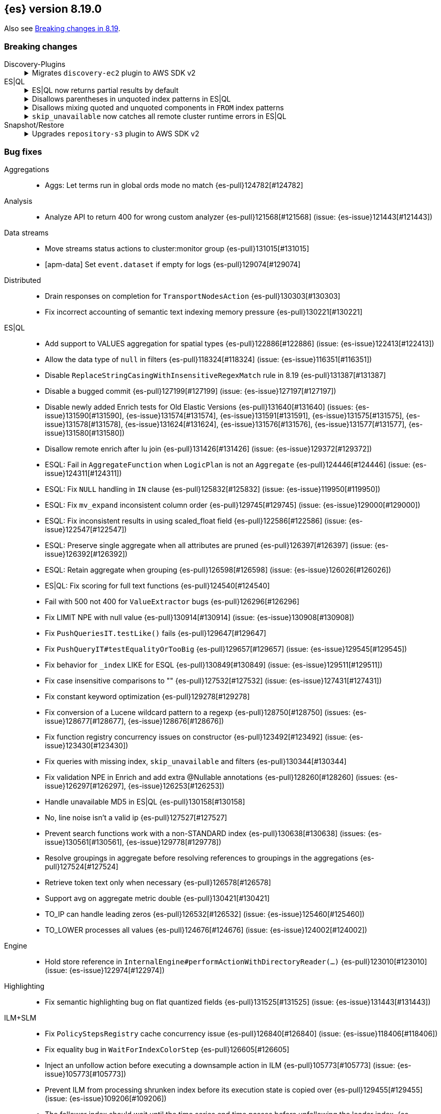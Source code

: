 [[release-notes-8.19.0]]
== {es} version 8.19.0

Also see <<breaking-changes-8.19,Breaking changes in 8.19>>.

[[breaking-8.19.0]]
[float]
=== Breaking changes

Discovery-Plugins::
+
.Migrates `discovery-ec2` plugin to AWS SDK v2
[%collapsible]
===============
The `discovery-ec2` plugin now uses AWS SDK v2 instead of v1, as AWS plans to deprecate SDK v1 before the end of Elasticsearch 8.19’s support period. AWS SDK v2 introduces several behavior changes that affect configuration.

**Impact:**
If you use the `discovery-ec2` plugin, your existing settings may no longer be compatible. Notable changes include, but may not be limited to:

* AWS SDK v2 does not support the EC2 IMDSv1 protocol.
* AWS SDK v2 does not support the `aws.secretKey` or `com.amazonaws.sdk.ec2MetadataServiceEndpointOverride` system properties.
* AWS SDK v2 does not permit specifying a choice between HTTP and HTTPS so the `discovery.ec2.protocol` setting is no longer effective.
* AWS SDK v2 does not accept an access key without a secret key or vice versa.

**Action:**
Test the upgrade in a non-production environment. Adapt your configuration to the new SDK functionality. This includes, but may not be limited to, the following items:

* If you use IMDS to determine the availability zone of a node or to obtain credentials for accessing the EC2 API, ensure that it supports the IMDSv2 protocol.
* If applicable, discontinue use of the `aws.secretKey` and `com.amazonaws.sdk.ec2MetadataServiceEndpointOverride` system properties.
* If applicable, specify that you wish to use the insecure HTTP protocol to access the EC2 API by setting `discovery.ec2.endpoint` to a URL which starts with `http://`.
* Either supply both an access key and a secret key using the `discovery.ec2.access_key` and `discovery.ec2.secret_key` keystore settings, or configure neither of these settings.

For more information, view {es-pull}122062[#122062].
===============

ES|QL::
+
.ES|QL now returns partial results by default
[%collapsible]
===============
In previous versions, ES|QL queries failed entirely when any error occurred. As of 8.19.0, ES|QL returns partial results instead.

**Impact:**
Callers must check the `is_partial` flag in the response to determine whether the result is complete. Relying on full results without checking this flag may lead to incorrect assumptions about the response.


**Action:**
If partial results are not acceptable for your use case, you can disable this behavior by:

* Setting `allow_partial_results=false` in the query URL per request, or
* Setting the `esql.query.allow_partial_results` cluster setting to `false`.


For more information, view {es-pull}127351[#127351] (issue: {es-issue}122802[#122802])
===============
+
.Disallows parentheses in unquoted index patterns in ES|QL
[%collapsible]
===============
To avoid ambiguity with subquery syntax, ES|QL no longer allows the use of `(` and `)` in unquoted index patterns.

**Impact:**
Queries that include parentheses in unquoted index names will now result in a parsing exception.

**Action:**
Update affected queries to quote index names that contain parentheses. For example, use `FROM "("foo")"` instead of `FROM (foo)`.

For more information, view {es-pull}130427[#130427] (issue: {es-issue}130378[#130378])
===============
+
.Disallows mixing quoted and unquoted components in `FROM` index patterns
[%collapsible]
===============
ES|QL no longer allows mixing quoted and unquoted parts in `FROM` index patterns (e.g. `FROM remote:"index"`). Previously, such patterns were parsed inconsistently and could result in misleading runtime errors.

**Impact:**
Queries using partially quoted index patterns—such as quoting only the index or only the remote cluster—will now be rejected at parse time. This change simplifies grammar handling and avoids confusing validation failures.

**Action:**
Ensure index patterns are either fully quoted or fully unquoted. For example:
* Valid: `FROM "remote:index"` or `FROM remote:index`
* Invalid: `FROM remote:"index"`, `FROM "remote":index`

For more information, view {es-pull}127636[#127636] (issue: {es-issue}122651[#122651])
===============
+
.`skip_unavailable` now catches all remote cluster runtime errors in ES|QL
[%collapsible]
===============
When `skip_unavailable` is set to `true`, ES|QL now treats all runtime errors from that cluster as non-fatal. Previously, this setting only applied to connectivity issues (i.e. when a cluster was unavailable).

**Impact:**

Errors such as missing indices on a remote cluster will no longer cause the query to fail. Instead, the cluster will appear in the response metadata as `skipped` or `partial`.

**Action:**
If your workflows rely on detecting remote cluster errors, review your use of `skip_unavailable` and adjust error handling as needed.

For more information, view {es-pull}128163[#128163]
===============

Snapshot/Restore::
+
.Upgrades `repository-s3` plugin to AWS SDK v2
[%collapsible]
===============
The `repository-s3` plugin now uses AWS SDK v2 instead of v1, as AWS will deprecate SDK v1 before the end of Elasticsearch 8.19’s support period. The two SDKs differ in behavior, which may require updates to your configuration.

**Impact:**
Existing `repository-s3` configurations may no longer be compatible. Notable differences in AWS SDK v2 include, but may not be limited to:

* AWS SDK v2 requires users to specify the region to use for signing requests, or else to run in an environment in which it can determine the correct region automatically. The older SDK used to determine the region based on the endpoint URL as specified with the `s3.client.${CLIENT_NAME}.endpoint` setting, together with other data drawn from the operating environment, and fell back to `us-east-1` if no better value was found.
* AWS SDK v2 does not support the EC2 IMDSv1 protocol.
* AWS SDK v2 does not support the `com.amazonaws.sdk.ec2MetadataServiceEndpointOverride` system property.
* AWS SDK v2 does not permit specifying a choice between HTTP and HTTPS so the `s3.client.${CLIENT_NAME}.protocol` setting is deprecated and no longer has any effect.
* AWS SDK v2 does not permit control over throttling for retries, so the `s3.client.${CLIENT_NAME}.use_throttle_retries` setting is deprecated and no longer has any effect.
* AWS SDK v2 requires the use of the V4 signature algorithm, therefore, the `s3.client.${CLIENT_NAME}.signer_override` setting is deprecated and no longer has any effect.
* AWS SDK v2 does not support the `log-delivery-write` canned ACL.
* AWS SDK v2 counts 4xx responses differently in its metrics reporting.
* AWS SDK v2 always uses the regional STS endpoint, whereas AWS SDK v2 could use either a regional endpoint or the global `https://sts.amazonaws.com` one.

**Action:**
Test the upgrade in a non-production environment. Adapt your configuration to the new SDK functionality. This includes, but may not be limited to, the following items:

* Specify the correct signing region using the `s3.client.${CLIENT_NAME}.region` setting on each node. {es} will try to determine the correct region based on the endpoint URL and other data drawn from the operating environment, but might not do so correctly in all cases.
* If you use IMDS to determine the availability zone of a node or to obtain credentials for accessing the EC2 API, ensure that it supports the IMDSv2 protocol.
* If applicable, discontinue use of the `com.amazonaws.sdk.ec2MetadataServiceEndpointOverride` system property.
* If applicable, specify that you wish to use the insecure HTTP protocol to access the S3 API by setting `s3.client.${CLIENT_NAME}.endpoint` to a URL which starts with `http://`.
* If applicable, discontinue use of the `log-delivery-write` canned ACL.

For more information, view {es-pull}126843[#126843] (issue: {es-issue}120993[#120993])
===============

[[bug-8.19.0]]
[float]
=== Bug fixes

Aggregations::
* Aggs: Let terms run in global ords mode no match {es-pull}124782[#124782]

Analysis::
* Analyze API to return 400 for wrong custom analyzer {es-pull}121568[#121568] (issue: {es-issue}121443[#121443])

Data streams::
* Move streams status actions to cluster:monitor group {es-pull}131015[#131015]
* [apm-data] Set `event.dataset` if empty for logs {es-pull}129074[#129074]

Distributed::
* Drain responses on completion for `TransportNodesAction` {es-pull}130303[#130303]
* Fix incorrect accounting of semantic text indexing memory pressure {es-pull}130221[#130221]

ES|QL::
* Add support to VALUES aggregation for spatial types {es-pull}122886[#122886] (issue: {es-issue}122413[#122413])
* Allow the data type of `null` in filters {es-pull}118324[#118324] (issue: {es-issue}116351[#116351])
* Disable `ReplaceStringCasingWithInsensitiveRegexMatch` rule in 8.19 {es-pull}131387[#131387]
* Disable a bugged commit {es-pull}127199[#127199] (issue: {es-issue}127197[#127197])
* Disable newly added Enrich tests for Old Elastic Versions {es-pull}131640[#131640] (issues: {es-issue}131590[#131590], {es-issue}131574[#131574], {es-issue}131591[#131591], {es-issue}131575[#131575], {es-issue}131578[#131578], {es-issue}131624[#131624], {es-issue}131576[#131576], {es-issue}131577[#131577], {es-issue}131580[#131580])
* Disallow remote enrich after lu join {es-pull}131426[#131426] (issue: {es-issue}129372[#129372])
* ESQL: Fail in `AggregateFunction` when `LogicPlan` is not an `Aggregate` {es-pull}124446[#124446] (issue: {es-issue}124311[#124311])
* ESQL: Fix `NULL` handling in `IN` clause {es-pull}125832[#125832] (issue: {es-issue}119950[#119950])
* ESQL: Fix `mv_expand` inconsistent column order {es-pull}129745[#129745] (issue: {es-issue}129000[#129000])
* ESQL: Fix inconsistent results in using scaled_float field {es-pull}122586[#122586] (issue: {es-issue}122547[#122547])
* ESQL: Preserve single aggregate when all attributes are pruned {es-pull}126397[#126397] (issue: {es-issue}126392[#126392])
* ESQL: Retain aggregate when grouping {es-pull}126598[#126598] (issue: {es-issue}126026[#126026])
* ES|QL: Fix scoring for full text functions {es-pull}124540[#124540]
* Fail with 500 not 400 for `ValueExtractor` bugs {es-pull}126296[#126296]
* Fix LIMIT NPE with null value {es-pull}130914[#130914] (issue: {es-issue}130908[#130908])
* Fix `PushQueriesIT.testLike()` fails {es-pull}129647[#129647]
* Fix `PushQueryIT#testEqualityOrTooBig` {es-pull}129657[#129657] (issue: {es-issue}129545[#129545])
* Fix behavior for `_index` LIKE for ESQL {es-pull}130849[#130849] (issue: {es-issue}129511[#129511])
* Fix case insensitive comparisons to "" {es-pull}127532[#127532] (issue: {es-issue}127431[#127431])
* Fix constant keyword optimization {es-pull}129278[#129278]
* Fix conversion of a Lucene wildcard pattern to a regexp {es-pull}128750[#128750] (issues: {es-issue}128677[#128677], {es-issue}128676[#128676])
* Fix function registry concurrency issues on constructor {es-pull}123492[#123492] (issue: {es-issue}123430[#123430])
* Fix queries with missing index, `skip_unavailable` and filters {es-pull}130344[#130344]
* Fix validation NPE in Enrich and add extra @Nullable annotations {es-pull}128260[#128260] (issues: {es-issue}126297[#126297], {es-issue}126253[#126253])
* Handle unavailable MD5 in ES|QL {es-pull}130158[#130158]
* No, line noise isn't a valid ip {es-pull}127527[#127527]
* Prevent search functions work with a non-STANDARD index {es-pull}130638[#130638] (issues: {es-issue}130561[#130561], {es-issue}129778[#129778])
* Resolve groupings in aggregate before resolving references to groupings in the aggregations {es-pull}127524[#127524]
* Retrieve token text only when necessary {es-pull}126578[#126578]
* Support avg on aggregate metric double {es-pull}130421[#130421]
* TO_IP can handle leading zeros {es-pull}126532[#126532] (issue: {es-issue}125460[#125460])
* TO_LOWER processes all values {es-pull}124676[#124676] (issue: {es-issue}124002[#124002])

Engine::
* Hold store reference in `InternalEngine#performActionWithDirectoryReader(...)` {es-pull}123010[#123010] (issue: {es-issue}122974[#122974])

Highlighting::
* Fix semantic highlighting bug on flat quantized fields {es-pull}131525[#131525] (issue: {es-issue}131443[#131443])

ILM+SLM::
* Fix `PolicyStepsRegistry` cache concurrency issue {es-pull}126840[#126840] (issue: {es-issue}118406[#118406])
* Fix equality bug in `WaitForIndexColorStep` {es-pull}126605[#126605]
* Inject an unfollow action before executing a downsample action in ILM {es-pull}105773[#105773] (issue: {es-issue}105773[#105773])
* Prevent ILM from processing shrunken index before its execution state is copied over {es-pull}129455[#129455] (issue: {es-issue}109206[#109206])
* The follower index should wait until the time series end time passes before unfollowing the leader index. {es-pull}128361[#128361] (issue: {es-issue}128129[#128129])

Indices APIs::
* Specify master timeout when submitting alias tasks {es-pull}130733[#130733] (issue: {es-issue}120389[#120389])
* Using a temp `IndexService` for template validation {es-pull}129507[#129507] (issue: {es-issue}129473[#129473])
* [8.x] Avoid hoarding cluster state references during rollover {es-pull}124265[#124265]

Infra/Node Lifecycle::
* Better handling of node ids from shutdown metadata (avoid NPE on already removed nodes) {es-pull}128298[#128298] (issue: {es-issue}100201[#100201])

Infra/REST API::
* Fix NPE in APMTracer through `RestController` {es-pull}128314[#128314]
* Improve handling of empty response {es-pull}125562[#125562] (issue: {es-issue}57639[#57639])

Ingest Node::
* Correctly handle non-integers in nested paths in the remove processor {es-pull}127006[#127006]
* Correctly handle nulls in nested paths in the remove processor {es-pull}126417[#126417]
* Correctly handling `download_database_on_pipeline_creation` within a pipeline processor within a default or final pipeline {es-pull}131236[#131236]
* apm-data: Use representative count as event.success_count if available {es-pull}119995[#119995]

Logs::
* Force niofs for fdt tmp file read access when flushing stored fields {es-pull}130308[#130308]

Machine Learning::
* Adding timeout to request for creating inference endpoint {es-pull}126805[#126805]
* Change ModelLoaderUtils.split to return the correct number of chunks and ranges. {es-pull}126009[#126009] (issue: {es-issue}121799[#121799])
* Fix ELAND endpoints not updating dimensions {es-pull}126537[#126537]
* Provide model size statistics as soon as an anomaly detection job is opened {es-pull}124638[#124638] (issue: {es-issue}121168[#121168])
* Return a Conflict status code if the model deployment is stopped by a user {es-pull}125204[#125204] (issue: {es-issue}123745[#123745])
* Revert endpoint creation validation for ELSER and E5 {es-pull}126792[#126792]
* Updates to allow using Cohere binary embedding response in semantic search queries {es-pull}121827[#121827]
* Use INTERNAL_INGEST for Inference {es-pull}127522[#127522] (issue: {es-issue}127519[#127519])

Mapping::
* Check prefixes when constructing synthetic source for flattened fields {es-pull}129580[#129580] (issue: {es-issue}129508[#129508])
* Fix propagation of dynamic mapping parameter when applying `copy_to` {es-pull}121109[#121109] (issue: {es-issue}113049[#113049])
* Synthetic source: avoid storing multi fields of type text and `match_only_text` by default {es-pull}129126[#129126]

Ranking::
* LTR score bounding {es-pull}125694[#125694]

Relevance::
* Prevent Query Rule Creation with Invalid Numeric Match Criteria {es-pull}122823[#122823]

Search::
* 8.x branch backport for leting MLTQuery throw IAE when no analyzer is set {es-pull}125192[#125192]
* Check positions on `MultiPhraseQueries` as well as phrase queries {es-pull}129326[#129326] (issue: {es-issue}123871[#123871])
* Filter out empty top docs results before merging {es-pull}126385[#126385] (issue: {es-issue}126118[#126118])
* Fix - NPE on batched query execution when the request is part of PIT with alias filters {es-pull}128552[#128552]
* Fix NPE in `SemanticTextHighlighter` {es-pull}129509[#129509] (issue: {es-issue}129501[#129501])
* Fix NPE in semantic highlighter {es-pull}128989[#128989] (issue: {es-issue}128975[#128975])
* Fix bug in point in time response {es-pull}131391[#131391] (issue: {es-issue}131026[#131026])
* Fix inner hits + aggregations concurrency bug {es-pull}128036[#128036] (issue: {es-issue}122419[#122419])
* Fix query rewrite logic to preserve `boosts` and `queryName` for `match`, `knn`, and `sparse_vector` queries on semantic_text fields {es-pull}129282[#129282]
* Improve execution of terms queries over wildcard fields {es-pull}128986[#128986] (issue: {es-issue}128201[#128201])
* Let MLTQuery throw IAE when no analyzer is set {es-pull}124662[#124662] (issue: {es-issue}124562[#124562])
* Remove empty results before merging {es-pull}126770[#126770] (issue: {es-issue}126742[#126742])
* Simplified Linear & RRF Retrievers - Return error on empty fields param {es-pull}129962[#129962]

Snapshot/Restore::
* Limit number of suppressed S3 deletion errors {es-pull}123630[#123630] (issue: {es-issue}123354[#123354])
* Run `newShardSnapshotTask` tasks concurrently {es-pull}126452[#126452]
* Throw better exception if verifying empty repo {es-pull}131677[#131677]

Suggesters::
* Support duplicate suggestions in completion field {es-pull}121324[#121324] (issue: {es-issue}82432[#82432])

TLS::
* Watch SSL files instead of directories {es-pull}129738[#129738]

Vector Search::
* Fix bbq quantization algorithm but for differently distributed components {es-pull}126778[#126778]
* Fix top level knn search with scroll {es-pull}126035[#126035]
* Patch for Lucene bug 14857 {es-pull}130254[#130254]

[[deprecation-8.19.0]]
[float]
=== Deprecations

Engine::
* Deprecate `indices.merge.scheduler.use_thread_pool` setting {es-pull}129464[#129464]

Infra/Core::
* Add deprecation warning to `TransportHandshaker` {es-pull}123627[#123627]

[[enhancement-8.19.0]]
[float]
=== Enhancements

Allocation::
* Add cache support in `TransportGetAllocationStatsAction` {es-pull}125588[#125588] (issue: {es-issue}110716[#110716])
* More efficient sort in `tryRelocateShard` {es-pull}128063[#128063]

Authentication::
* Implement SAML custom attributes support for Identity Provider {es-pull}128176[#128176]
* Permit at+jwt typ header value in jwt access tokens {es-pull}126687[#126687] (issue: {es-issue}119370[#119370])

Authorization::
* Check `TooComplex` exception for `HasPrivileges` body {es-pull}128870[#128870]
* Granting `kibana_system` reserved role access to "all" privileges to `.adhoc.alerts*` and `.internal.adhoc.alerts*` indices {es-pull}127321[#127321]

CCS::
* Check if index patterns conform to valid format before validation {es-pull}122497[#122497]

Codec::
* First step optimizing tsdb doc values codec merging {es-pull}125403[#125403]

Data streams::
* Add index mode to get data stream API {es-pull}122486[#122486]
* Set cause on create index request in create from action {es-pull}124363[#124363]
* [Failure store] Introduce dedicated failure store lifecycle configuration {es-pull}127314[#127314]
* [Failure store] Introduce default retention for failure indices {es-pull}127573[#127573]
* [apm-data] Enable 'date_detection' for all apm data streams {es-pull}128913[#128913]

ES|QL::
* Add MATCH_PHRASE {es-pull}127661[#127661]
* Add Support for LIKE (LIST) {es-pull}129170[#129170]
* Add `documents_found` and `values_loaded` {es-pull}125631[#125631]
* Add emit time to hash aggregation status {es-pull}127988[#127988]
* Add local optimizations for `constant_keyword` {es-pull}127549[#127549]
* Add optimization to purge join on null merge key {es-pull}127583[#127583] (issue: {es-issue}125577[#125577])
* Add support for LOOKUP JOIN on aliases {es-pull}128519[#128519]
* Add support for parameters in LIMIT command {es-pull}128464[#128464]
* Allow lookup join on mixed numeric fields {es-pull}128263[#128263]
* Allow partial results in ES|QL {es-pull}121942[#121942]
* Allow skip shards with `_tier` and `_index` in ES|QL {es-pull}123728[#123728]
* Avoid `NamedWritable` in block serialization {es-pull}124394[#124394]
* Double parameter markers for identifiers {es-pull}122459[#122459]
* ESQL: Align `RENAME` behavior with `EVAL` for sequential processing {es-pull}122250[#122250] (issue: {es-issue}121739[#121739])
* ESQL: Enhanced `DATE_TRUNC` with arbitrary intervals {es-pull}120302[#120302] (issue: {es-issue}120094[#120094])
* ES|QL - Add `match_phrase` full text function (tech preview) {es-pull}128925[#128925]
* ES|QL - Add scoring for full text functions disjunctions {es-pull}121793[#121793]
* ES|QL - Allow full text functions to be used in STATS {es-pull}125479[#125479] (issue: {es-issue}125481[#125481])
* ES|QL slow log {es-pull}124094[#124094]
* ES|QL: Support `::date` in inline cast {es-pull}123460[#123460] (issue: {es-issue}116746[#116746])
* Ensure cluster string could be quoted {es-pull}120355[#120355]
* Fix Driver status iterations and `cpuTime` {es-pull}123290[#123290] (issue: {es-issue}122967[#122967])
* Fix sorting when `aggregate_metric_double` present {es-pull}125191[#125191]
* Heuristics to pick efficient partitioning {es-pull}125739[#125739]
* Implement runtime skip_unavailable=true {es-pull}121240[#121240]
* Include failures in partial response {es-pull}124929[#124929]
* Infer the score mode to use from the Lucene collector {es-pull}125930[#125930]
* Introduce `AggregateMetricDoubleBlock` {es-pull}127299[#127299]
* Introduce `allow_partial_results` setting in ES|QL {es-pull}122890[#122890]
* Introduce a pre-mapping logical plan processing step {es-pull}121260[#121260]
* Keep ordinals in conversion functions {es-pull}125357[#125357]
* Limit Replace function memory usage {es-pull}127924[#127924]
* Optimize ordinal inputs in Values aggregation {es-pull}127849[#127849]
* Push more `==`s on text fields to lucene {es-pull}126641[#126641]
* Pushdown Lookup Join past Project {es-pull}129503[#129503] (issue: {es-issue}119082[#119082])
* Pushdown constructs doing case-insensitive regexes {es-pull}128393[#128393] (issue: {es-issue}127479[#127479])
* Pushdown for LIKE (LIST) {es-pull}129557[#129557]
* ROUND_TO function {es-pull}128278[#128278]
* ROUND_TO function {es-pull}128397[#128397]
* Render `aggregate_metric_double` {es-pull}122660[#122660]
* Report `original_types` {es-pull}124913[#124913]
* Report failures on partial results {es-pull}124823[#124823]
* Retry ES|QL node requests on shard level failures {es-pull}120774[#120774]
* Retry shard movements during ESQL query {es-pull}126653[#126653]
* Run coordinating `can_match` in field-caps {es-pull}127734[#127734]
* Speed loading stored fields {es-pull}127348[#127348]
* Speed up TO_IP {es-pull}126338[#126338]
* Support partial results in CCS in ES|QL {es-pull}122708[#122708]
* Support subset of metrics in aggregate metric double {es-pull}121805[#121805]
* Take double parameter markers for identifiers out of snapshot {es-pull}125690[#125690]
* `ToAggregateMetricDouble` function {es-pull}124595[#124595]
* `text ==` and `text !=` pushdown {es-pull}127355[#127355]

ILM+SLM::
* Add `index.lifecycle.skip` index-scoped setting to instruct ILM to skip processing specific indices {es-pull}128736[#128736]
* Batch ILM policy cluster state updates [#122917] {es-pull}126529[#126529] (issue: {es-issue}122917[#122917])
* Truncate `step_info` and error reason in ILM execution state and history {es-pull}125054[#125054] (issue: {es-issue}124181[#124181])

IdentityProvider::
* Add "extension" attribute validation to IdP SPs {es-pull}128805[#128805]

Inference::
* Adding Google VertexAI chat completion integration {es-pull}128105[#128105]
* Adding Google VertexAI completion integration {es-pull}128694[#128694]
* [8.x][Inference API] Rename `model_id` prop to model in EIS sparse inference request body {es-pull}122401[#122401]

Infra/Core::
* Improve support for bytecode patching signed jars {es-pull}128613[#128613]

Ingest Node::
* Allow setting the `type` in the reroute processor {es-pull}122409[#122409] (issue: {es-issue}121553[#121553])
* Update traces duration mappings with appropriate unit type {es-pull}129418[#129418]

Logs::
* Conditionally force sequential reading in `LuceneSyntheticSourceChangesSnapshot` {es-pull}128473[#128473]

Machine Learning::
* Add Custom inference service {es-pull}127939[#127939]
* Add `ModelRegistryMetadata` to Cluster State {es-pull}121106[#121106]
* Add recursive chunker {es-pull}126866[#126866]
* Added Mistral Chat Completion support to the Inference Plugin {es-pull}128538[#128538]
* Adding VoyageAI's v3.5 models {es-pull}128241[#128241]
* Adding common rerank options to Perform Inference API {es-pull}125239[#125239] (issue: {es-issue}111273[#111273])
* Adding elser default endpoint for EIS {es-pull}122066[#122066]
* Adding endpoint creation validation to `ElasticInferenceService` {es-pull}117642[#117642]
* Adding integration for VoyageAI embeddings and rerank models {es-pull}122134[#122134]
* Adding support for binary embedding type to Cohere service embedding type {es-pull}120751[#120751]
* Adding support for specifying embedding type to Jina AI service settings {es-pull}121548[#121548]
* Adding validation to `ElasticsearchInternalService` {es-pull}123044[#123044]
* Bedrock Cohere Task Settings Support {es-pull}126493[#126493] (issue: {es-issue}126156[#126156])
* Expose `input_type` option at root level for `text_embedding` task type in Perform Inference API {es-pull}122638[#122638] (issue: {es-issue}117856[#117856])
* Improve exception for trained model deployment scale up timeout {es-pull}128218[#128218]
* Integrate `OpenAi` Chat Completion in `SageMaker` {es-pull}127767[#127767]
* Integrate with `DeepSeek` API {es-pull}122218[#122218]
* Move to the Cohere V2 API for new inference endpoints {es-pull}129884[#129884]
* Semantic Text Chunking Indexing Pressure {es-pull}125517[#125517]
* [Inference API] Propagate product use case http header to EIS {es-pull}124025[#124025]
* [ML] Add HuggingFace Chat Completion support to the Inference Plugin {es-pull}127254[#127254]
* [ML] Add Rerank support to the Inference Plugin {es-pull}127966[#127966]
* [ML] Integrate SageMaker with OpenAI Embeddings {es-pull}126856[#126856]
* `InferenceService` support aliases {es-pull}128584[#128584]
* `SageMaker` Elastic Payload {es-pull}129413[#129413]

Mapping::
* Add `index_options` to `semantic_text` field mappings {es-pull}119967[#119967]
* Add block loader from stored field and source for ip field {es-pull}126644[#126644]
* Do not respect synthetic_source_keep=arrays if type parses arrays {es-pull}127796[#127796] (issue: {es-issue}126155[#126155])
* Enable synthetic recovery source by default when synthetic source is enabled. Using synthetic recovery source significantly improves indexing performance compared to regular recovery source. {es-pull}122615[#122615] (issue: {es-issue}116726[#116726])
* Enable the use of nested field type with index.mode=time_series {es-pull}122224[#122224] (issue: {es-issue}120874[#120874])
* Exclude `semantic_text` subfields from field capabilities API {es-pull}127664[#127664]
* Improved error message when index field type is invalid {es-pull}122860[#122860]
* Introduce `FallbackSyntheticSourceBlockLoader` and apply it to keyword fields {es-pull}119546[#119546]
* Refactor `SourceProvider` creation to consistently use `MappingLookup` {es-pull}128213[#128213]
* Store arrays offsets for boolean fields natively with synthetic source {es-pull}125529[#125529]
* Store arrays offsets for ip fields natively with synthetic source {es-pull}122999[#122999]
* Store arrays offsets for keyword fields natively with synthetic source instead of falling back to ignored source. {es-pull}113757[#113757]
* Store arrays offsets for numeric fields natively with synthetic source {es-pull}124594[#124594]
* Store arrays offsets for unsigned long fields natively with synthetic source {es-pull}125709[#125709]
* Update `sparse_vector` field mapping to include default setting for token pruning {es-pull}129089[#129089]
* Use `FallbackSyntheticSourceBlockLoader` for `shape` and `geo_shape` {es-pull}124927[#124927]
* Use `FallbackSyntheticSourceBlockLoader` for `unsigned_long` and `scaled_float` fields {es-pull}122637[#122637]
* Use `FallbackSyntheticSourceBlockLoader` for boolean and date fields {es-pull}124050[#124050]
* Use `FallbackSyntheticSourceBlockLoader` for number fields {es-pull}122280[#122280]
* Use `FallbackSyntheticSourceBlockLoader` for point and `geo_point` {es-pull}125816[#125816]
* Use `FallbackSyntheticSourceBlockLoader` for text fields {es-pull}126237[#126237]

Network::
* Set `connection: close` header on shutdown {es-pull}128025[#128025] (issue: {es-issue}127984[#127984])

Ranking::
* Leverage scorer supplier in `QueryFeatureExtractor` {es-pull}125259[#125259]

Relevance::
* Add l2_norm normalization support to linear retriever {es-pull}128504[#128504]
* Add pinned retriever {es-pull}126401[#126401]
* Default new `semantic_text` fields to use BBQ when models are compatible {es-pull}126629[#126629]
* Skip semantic_text embedding generation when no content is provided. {es-pull}123763[#123763]
* Support configurable chunking in `semantic_text` fields {es-pull}121041[#121041]

Search::
* Add min score linear retriever {es-pull}129359[#129359]
* Enable sort optimization on float and `half_float` {es-pull}126342[#126342]
* Enable sort optimization on int, short and byte fields {es-pull}127968[#127968] (issue: {es-issue}127965[#127965])
* Introduce batched query execution and data-node side reduce {es-pull}121885[#121885]
* Optimize memory usage in `ShardBulkInferenceActionFilter` {es-pull}124313[#124313]
* Optionally allow text similarity reranking to fail {es-pull}121784[#121784]
* Return float[] instead of List<Double> in `valueFetcher` {es-pull}126702[#126702]
* Simplified Linear Retriever {es-pull}129200[#129200]
* Simplified RRF Retriever {es-pull}129659[#129659]
* Wrap remote errors with cluster name to provide more context {es-pull}123156[#123156]

Snapshot/Restore::
* Improve get-snapshots message for unreadable repository {es-pull}128273[#128273]
* Optimize shared blob cache evictions on shard removal Shared blob cache evictions occur on the cluster applier thread when shards are removed from a node. These can be expensive if a large number of shards are being removed. This change uses the context of the removal to avoid unnecessary evictions that might hold up the applier thread.  {es-pull}126581[#126581]
* Update shardGenerations for all indices on snapshot finalization {es-pull}128650[#128650] (issue: {es-issue}108907[#108907])

Stats::
* Optimize sparse vector stats collection {es-pull}128740[#128740]

Vector Search::
* Add bit vector support to semantic text {es-pull}123187[#123187]
* Allow zero for `rescore_vector.oversample` to indicate by-passing oversample and rescoring {es-pull}125599[#125599]
* Define a default oversample value for dense vectors with bbq_hnsw/bbq_flat {es-pull}127134[#127134]
* Make `dense_vector` fields updatable to bbq_flat/bbq_hnsw {es-pull}128291[#128291]
* New `vector_rescore` parameter as a quantized index type option {es-pull}124581[#124581]
* Panama vector accelerated optimized scalar quantization {es-pull}127118[#127118]

[[feature-8.19.0]]
[float]
=== New features

Authorization::
* Delegated authorization using Microsoft Graph (SDK) {es-pull}128396[#128396]

Data streams::
* Add ability to redirect ingestion failures on data streams to a failure store {es-pull}126973[#126973]

ES|QL::
* COMPLETION command grammar and logical plan {es-pull}126319[#126319]
* Calculate concurrent node limit {es-pull}124901[#124901]
* ES|QL - Add COMPLETION command as a tech preview feature {es-pull}128948[#128948] (issue: {es-issue}124405[#124405])
* ES|QL cross-cluster querying is now generally available {es-pull}130034[#130034]
* Log partial failures {es-pull}129164[#129164]
* Push more ==s on text fields to lucene (backport) {es-pull}128156[#128156]

Engine::
* Threadpool merge executor is aware of available disk space {es-pull}127613[#127613]
* Threadpool merge scheduler {es-pull}120869[#120869]

Ingest Node::
* Adding `NormalizeForStreamProcessor` {es-pull}125699[#125699]

Machine Learning::
* Add `none` chunking strategy to disable automatic chunking for inference endpoints {es-pull}129150[#129150]
* ES|QL SAMPLE aggregation function {es-pull}127629[#127629]
* ES|QL `change_point` processing command {es-pull}120998[#120998]
* ES|QL random sampling {es-pull}125570[#125570]
* Limit the number of chunks for semantic text to prevent high memory usage {es-pull}123150[#123150]
* Mark token pruning for sparse vector as GA {es-pull}130212[#130212]

Ranking::
* Adding ES|QL Reranker command in snapshot builds {es-pull}123074[#123074]

Search::
* Added optional parameters to QSTR ES|QL function {es-pull}121787[#121787] (issue: {es-issue}120933[#120933])
* ESQL - Enable telemetry for COMPLETION command {es-pull}127731[#127731]

Vector Search::
* Add option to include or exclude vectors from `_source` retrieval {es-pull}128735[#128735]

[[upgrade-8.19.0]]
[float]
=== Upgrades

Infra/Core::
* Permanently switch from Java SecurityManager to Entitlements. The Java SecurityManager has been deprecated since Java 17, and it is now completely disabled in Java 24. In order to retain an similar level of protection, Elasticsearch implemented its own protection mechanism, Entitlements. Starting with this version, Entitlements will permanently replace the Java SecurityManager. {es-pull}125076[#125076]

Machine Learning::
* Upgrade AWS v2 SDK to 2.30.38 {es-pull}124738[#124738]

Packaging::
* Update default docker base image to Ubuntu 24.04 {es-pull}128534[#128534]

Search::
* [8.19] Upgrade to lucene 9.12.2 {es-pull}129555[#129555]

Snapshot/Restore::
* Upgrade AWS Java SDK to 2.31.78 {es-pull}131050[#131050]
* Upgrade AWS SDK to v1.12.746 {es-pull}122431[#122431]


